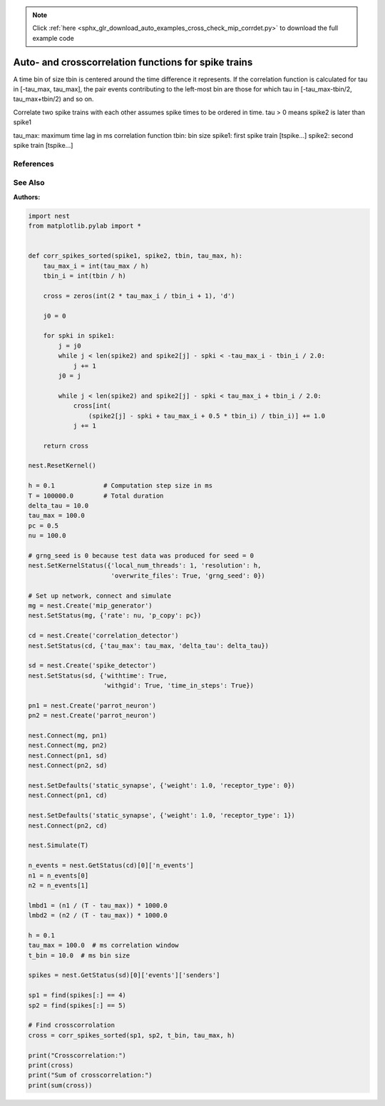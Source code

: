 .. note::
    :class: sphx-glr-download-link-note

    Click :ref:`here <sphx_glr_download_auto_examples_cross_check_mip_corrdet.py>` to download the full example code
.. rst-class:: sphx-glr-example-title

.. _sphx_glr_auto_examples_cross_check_mip_corrdet.py:

Auto- and crosscorrelation functions for spike trains
-----------------------------------------------------------

A time bin of size tbin is centered around the time difference it
represents. If the correlation function is calculated for tau in
[-tau_max, tau_max], the pair events contributing to the left-most
bin are those for which tau in [-tau_max-tbin/2, tau_max+tbin/2) and
so on.

Correlate two spike trains with each other assumes spike times to be ordered in
time. tau > 0 means spike2 is later than spike1

tau_max: maximum time lag in ms correlation function
tbin:    bin size
spike1:  first spike train [tspike...]
spike2:  second spike train [tspike...]

References
~~~~~~~~~~~~

See Also
~~~~~~~~~~

:Authors:




.. code-block:: default


    import nest
    from matplotlib.pylab import *


    def corr_spikes_sorted(spike1, spike2, tbin, tau_max, h):
        tau_max_i = int(tau_max / h)
        tbin_i = int(tbin / h)

        cross = zeros(int(2 * tau_max_i / tbin_i + 1), 'd')

        j0 = 0

        for spki in spike1:
            j = j0
            while j < len(spike2) and spike2[j] - spki < -tau_max_i - tbin_i / 2.0:
                j += 1
            j0 = j

            while j < len(spike2) and spike2[j] - spki < tau_max_i + tbin_i / 2.0:
                cross[int(
                    (spike2[j] - spki + tau_max_i + 0.5 * tbin_i) / tbin_i)] += 1.0
                j += 1

        return cross

    nest.ResetKernel()

    h = 0.1             # Computation step size in ms
    T = 100000.0        # Total duration
    delta_tau = 10.0
    tau_max = 100.0
    pc = 0.5
    nu = 100.0

    # grng_seed is 0 because test data was produced for seed = 0
    nest.SetKernelStatus({'local_num_threads': 1, 'resolution': h,
                          'overwrite_files': True, 'grng_seed': 0})

    # Set up network, connect and simulate
    mg = nest.Create('mip_generator')
    nest.SetStatus(mg, {'rate': nu, 'p_copy': pc})

    cd = nest.Create('correlation_detector')
    nest.SetStatus(cd, {'tau_max': tau_max, 'delta_tau': delta_tau})

    sd = nest.Create('spike_detector')
    nest.SetStatus(sd, {'withtime': True,
                        'withgid': True, 'time_in_steps': True})

    pn1 = nest.Create('parrot_neuron')
    pn2 = nest.Create('parrot_neuron')

    nest.Connect(mg, pn1)
    nest.Connect(mg, pn2)
    nest.Connect(pn1, sd)
    nest.Connect(pn2, sd)

    nest.SetDefaults('static_synapse', {'weight': 1.0, 'receptor_type': 0})
    nest.Connect(pn1, cd)

    nest.SetDefaults('static_synapse', {'weight': 1.0, 'receptor_type': 1})
    nest.Connect(pn2, cd)

    nest.Simulate(T)

    n_events = nest.GetStatus(cd)[0]['n_events']
    n1 = n_events[0]
    n2 = n_events[1]

    lmbd1 = (n1 / (T - tau_max)) * 1000.0
    lmbd2 = (n2 / (T - tau_max)) * 1000.0

    h = 0.1
    tau_max = 100.0  # ms correlation window
    t_bin = 10.0  # ms bin size

    spikes = nest.GetStatus(sd)[0]['events']['senders']

    sp1 = find(spikes[:] == 4)
    sp2 = find(spikes[:] == 5)

    # Find crosscorrolation
    cross = corr_spikes_sorted(sp1, sp2, t_bin, tau_max, h)

    print("Crosscorrelation:")
    print(cross)
    print("Sum of crosscorrelation:")
    print(sum(cross))


.. rst-class:: sphx-glr-timing

   **Total running time of the script:** ( 0 minutes  0.000 seconds)


.. _sphx_glr_download_auto_examples_cross_check_mip_corrdet.py:


.. only :: html

 .. container:: sphx-glr-footer
    :class: sphx-glr-footer-example



  .. container:: sphx-glr-download

     :download:`Download Python source code: cross_check_mip_corrdet.py <cross_check_mip_corrdet.py>`



  .. container:: sphx-glr-download

     :download:`Download Jupyter notebook: cross_check_mip_corrdet.ipynb <cross_check_mip_corrdet.ipynb>`


.. only:: html

 .. rst-class:: sphx-glr-signature

    `Gallery generated by Sphinx-Gallery <https://sphinx-gallery.github.io>`_
